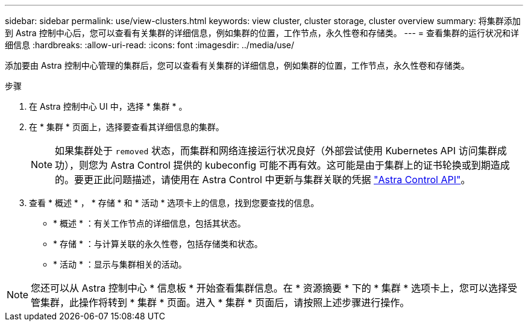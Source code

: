 ---
sidebar: sidebar 
permalink: use/view-clusters.html 
keywords: view cluster, cluster storage, cluster overview 
summary: 将集群添加到 Astra 控制中心后，您可以查看有关集群的详细信息，例如集群的位置，工作节点，永久性卷和存储类。 
---
= 查看集群的运行状况和详细信息
:hardbreaks:
:allow-uri-read: 
:icons: font
:imagesdir: ../media/use/


[role="lead"]
添加要由 Astra 控制中心管理的集群后，您可以查看有关集群的详细信息，例如集群的位置，工作节点，永久性卷和存储类。

.步骤
. 在 Astra 控制中心 UI 中，选择 * 集群 * 。
. 在 * 集群 * 页面上，选择要查看其详细信息的集群。
+

NOTE: 如果集群处于 `removed` 状态，而集群和网络连接运行状况良好（外部尝试使用 Kubernetes API 访问集群成功），则您为 Astra Control 提供的 kubeconfig 可能不再有效。这可能是由于集群上的证书轮换或到期造成的。要更正此问题描述，请使用在 Astra Control 中更新与集群关联的凭据 link:https://docs.netapp.com/us-en/astra-automation/index.html["Astra Control API"]。

. 查看 * 概述 * ， * 存储 * 和 * 活动 * 选项卡上的信息，找到您要查找的信息。
+
** * 概述 * ：有关工作节点的详细信息，包括其状态。
** * 存储 * ：与计算关联的永久性卷，包括存储类和状态。
** * 活动 * ：显示与集群相关的活动。





NOTE: 您还可以从 Astra 控制中心 * 信息板 * 开始查看集群信息。在 * 资源摘要 * 下的 * 集群 * 选项卡上，您可以选择受管集群，此操作将转到 * 集群 * 页面。进入 * 集群 * 页面后，请按照上述步骤进行操作。
